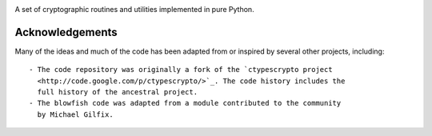 .. image:: https://img.shields.io/pypi/v/jaraco.crypto.svg
   :target: https://pypi.org/project/jaraco.crypto

.. image:: https://img.shields.io/pypi/pyversions/jaraco.crypto.svg

.. image:: https://img.shields.io/travis/jaraco/jaraco.crypto/master.svg
   :target: https://travis-ci.org/jaraco/jaraco.crypto

.. .. image:: https://img.shields.io/appveyor/ci/jaraco/jaraco.crypto/master.svg
..    :target: https://ci.appveyor.com/project/jaraco/jaraco.crypto/branch/master

.. .. image:: https://readthedocs.org/projects/jaracocrypto/badge/?version=latest
..    :target: https://jaracocrypto.readthedocs.io/en/latest/?badge=latest

A set of cryptographic routines and utilities
implemented in pure Python.

================
Acknowledgements
================

Many of the ideas and much of the code has been adapted from or inspired by
several other projects, including::

 - The code repository was originally a fork of the `ctypescrypto project
   <http://code.google.com/p/ctypescrypto/>`_. The code history includes the
   full history of the ancestral project.
 - The blowfish code was adapted from a module contributed to the community
   by Michael Gilfix.
